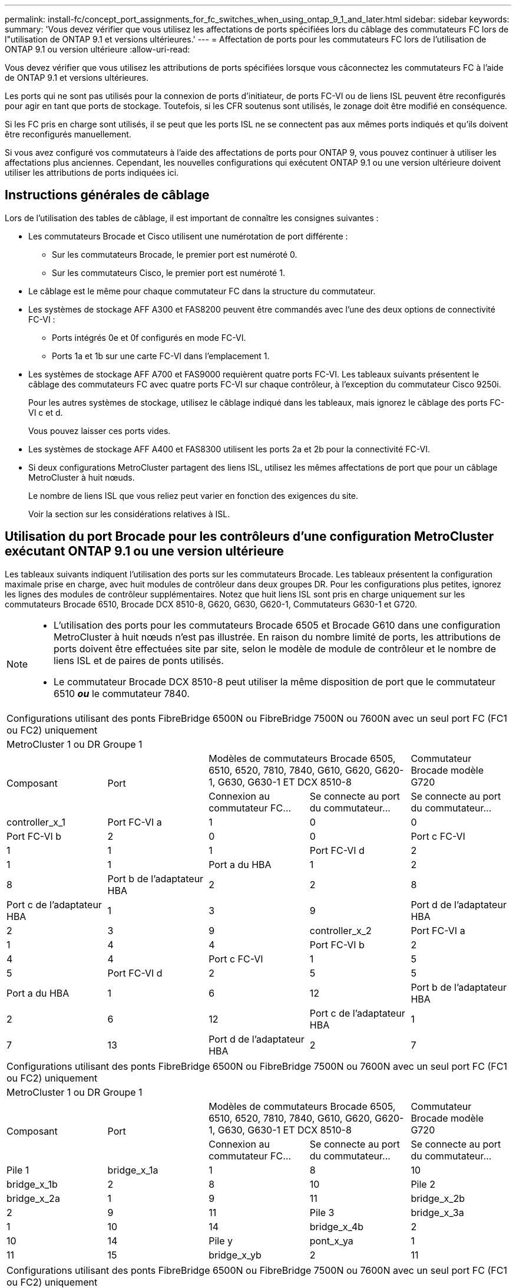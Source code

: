 ---
permalink: install-fc/concept_port_assignments_for_fc_switches_when_using_ontap_9_1_and_later.html 
sidebar: sidebar 
keywords:  
summary: 'Vous devez vérifier que vous utilisez les affectations de ports spécifiées lors du câblage des commutateurs FC lors de l"utilisation de ONTAP 9.1 et versions ultérieures.' 
---
= Affectation de ports pour les commutateurs FC lors de l'utilisation de ONTAP 9.1 ou version ultérieure
:allow-uri-read: 


Vous devez vérifier que vous utilisez les attributions de ports spécifiées lorsque vous câconnectez les commutateurs FC à l'aide de ONTAP 9.1 et versions ultérieures.

Les ports qui ne sont pas utilisés pour la connexion de ports d'initiateur, de ports FC-VI ou de liens ISL peuvent être reconfigurés pour agir en tant que ports de stockage. Toutefois, si les CFR soutenus sont utilisés, le zonage doit être modifié en conséquence.

Si les FC pris en charge sont utilisés, il se peut que les ports ISL ne se connectent pas aux mêmes ports indiqués et qu'ils doivent être reconfigurés manuellement.

Si vous avez configuré vos commutateurs à l'aide des affectations de ports pour ONTAP 9, vous pouvez continuer à utiliser les affectations plus anciennes. Cependant, les nouvelles configurations qui exécutent ONTAP 9.1 ou une version ultérieure doivent utiliser les attributions de ports indiquées ici.



== Instructions générales de câblage

Lors de l'utilisation des tables de câblage, il est important de connaître les consignes suivantes :

* Les commutateurs Brocade et Cisco utilisent une numérotation de port différente :
+
** Sur les commutateurs Brocade, le premier port est numéroté 0.
** Sur les commutateurs Cisco, le premier port est numéroté 1.


* Le câblage est le même pour chaque commutateur FC dans la structure du commutateur.
* Les systèmes de stockage AFF A300 et FAS8200 peuvent être commandés avec l'une des deux options de connectivité FC-VI :
+
** Ports intégrés 0e et 0f configurés en mode FC-VI.
** Ports 1a et 1b sur une carte FC-VI dans l'emplacement 1.


* Les systèmes de stockage AFF A700 et FAS9000 requièrent quatre ports FC-VI. Les tableaux suivants présentent le câblage des commutateurs FC avec quatre ports FC-VI sur chaque contrôleur, à l'exception du commutateur Cisco 9250i.
+
Pour les autres systèmes de stockage, utilisez le câblage indiqué dans les tableaux, mais ignorez le câblage des ports FC-VI c et d.

+
Vous pouvez laisser ces ports vides.

* Les systèmes de stockage AFF A400 et FAS8300 utilisent les ports 2a et 2b pour la connectivité FC-VI.
* Si deux configurations MetroCluster partagent des liens ISL, utilisez les mêmes affectations de port que pour un câblage MetroCluster à huit nœuds.
+
Le nombre de liens ISL que vous reliez peut varier en fonction des exigences du site.

+
Voir la section sur les considérations relatives à ISL.





== Utilisation du port Brocade pour les contrôleurs d'une configuration MetroCluster exécutant ONTAP 9.1 ou une version ultérieure

Les tableaux suivants indiquent l'utilisation des ports sur les commutateurs Brocade. Les tableaux présentent la configuration maximale prise en charge, avec huit modules de contrôleur dans deux groupes DR. Pour les configurations plus petites, ignorez les lignes des modules de contrôleur supplémentaires. Notez que huit liens ISL sont pris en charge uniquement sur les commutateurs Brocade 6510, Brocade DCX 8510-8, G620, G630, G620-1, Commutateurs G630-1 et G720.

[NOTE]
====
* L'utilisation des ports pour les commutateurs Brocade 6505 et Brocade G610 dans une configuration MetroCluster à huit nœuds n'est pas illustrée. En raison du nombre limité de ports, les attributions de ports doivent être effectuées site par site, selon le modèle de module de contrôleur et le nombre de liens ISL et de paires de ponts utilisés.
* Le commutateur Brocade DCX 8510-8 peut utiliser la même disposition de port que le commutateur 6510 *_ou_* le commutateur 7840.


====
|===


5+| Configurations utilisant des ponts FibreBridge 6500N ou FibreBridge 7500N ou 7600N avec un seul port FC (FC1 ou FC2) uniquement 


5+| MetroCluster 1 ou DR Groupe 1 


.2+| Composant .2+| Port 2+| Modèles de commutateurs Brocade 6505, 6510, 6520, 7810, 7840, G610, G620, G620-1, G630, G630-1 ET DCX 8510-8 | Commutateur Brocade modèle G720 


| Connexion au commutateur FC... | Se connecte au port du commutateur... | Se connecte au port du commutateur... 


 a| 
controller_x_1
 a| 
Port FC-VI a
 a| 
1
 a| 
0
 a| 
0



 a| 
Port FC-VI b
 a| 
2
 a| 
0
 a| 
0



 a| 
Port c FC-VI
 a| 
1
 a| 
1
 a| 
1



 a| 
Port FC-VI d
 a| 
2
 a| 
1
 a| 
1



 a| 
Port a du HBA
 a| 
1
 a| 
2
 a| 
8



 a| 
Port b de l'adaptateur HBA
 a| 
2
 a| 
2
 a| 
8



 a| 
Port c de l'adaptateur HBA
 a| 
1
 a| 
3
 a| 
9



 a| 
Port d de l'adaptateur HBA
 a| 
2
 a| 
3
 a| 
9



 a| 
controller_x_2
 a| 
Port FC-VI a
 a| 
1
 a| 
4
 a| 
4



 a| 
Port FC-VI b
 a| 
2
 a| 
4
 a| 
4



 a| 
Port c FC-VI
 a| 
1
 a| 
5
 a| 
5



 a| 
Port FC-VI d
 a| 
2
 a| 
5
 a| 
5



 a| 
Port a du HBA
 a| 
1
 a| 
6
 a| 
12



 a| 
Port b de l'adaptateur HBA
 a| 
2
 a| 
6
 a| 
12



 a| 
Port c de l'adaptateur HBA
 a| 
1
 a| 
7
 a| 
13



 a| 
Port d de l'adaptateur HBA
 a| 
2
 a| 
7
 a| 
13

|===
|===


5+| Configurations utilisant des ponts FibreBridge 6500N ou FibreBridge 7500N ou 7600N avec un seul port FC (FC1 ou FC2) uniquement 


5+| MetroCluster 1 ou DR Groupe 1 


.2+| Composant .2+| Port 2+| Modèles de commutateurs Brocade 6505, 6510, 6520, 7810, 7840, G610, G620, G620-1, G630, G630-1 ET DCX 8510-8 | Commutateur Brocade modèle G720 


| Connexion au commutateur FC... | Se connecte au port du commutateur... | Se connecte au port du commutateur... 


 a| 
Pile 1
 a| 
bridge_x_1a
 a| 
1
 a| 
8
 a| 
10



 a| 
bridge_x_1b
 a| 
2
 a| 
8
 a| 
10



 a| 
Pile 2
 a| 
bridge_x_2a
 a| 
1
 a| 
9
 a| 
11



 a| 
bridge_x_2b
 a| 
2
 a| 
9
 a| 
11



 a| 
Pile 3
 a| 
bridge_x_3a
 a| 
1
 a| 
10
 a| 
14



 a| 
bridge_x_4b
 a| 
2
 a| 
10
 a| 
14



 a| 
Pile y
 a| 
pont_x_ya
 a| 
1
 a| 
11
 a| 
15



 a| 
bridge_x_yb
 a| 
2
 a| 
11
 a| 
15



 a| 
[NOTE]
====
* Sur les commutateurs G620, G630, G620-1 et G630-1, des ponts supplémentaires peuvent être câblés aux ports 12 - 17, 20 et 21.
* Sur les commutateurs G610, des ponts supplémentaires peuvent être reliés aux ports 12 à 19.
* Sur les commutateurs G720, des ponts supplémentaires peuvent être câblés sur les ports 16 - 17, 20 et 21.


====
|===
|===


8+| Configurations utilisant des ponts FibreBridge 6500N ou FibreBridge 7500N ou 7600N avec un seul port FC (FC1 ou FC2) uniquement 


8+| MetroCluster 2 ou DR Groupe 2 


3+|  5+| Modèle de commutateur Brocade 


| Composant | Port | Se connecte au commutateur FC... | 6510, DCX 8510-8 | 6520 | 7840, DCX 8510-8 | G620, G620-1, G630, G630-1 | G720 


 a| 
controller_x_3
 a| 
Port FC-VI a
 a| 
1
 a| 
24
 a| 
48
 a| 
12
 a| 
18
 a| 
18



 a| 
Port FC-VI b
 a| 
2
 a| 
24
 a| 
48
 a| 
12
 a| 
18
 a| 
18



 a| 
Port c FC-VI
 a| 
1
 a| 
25
 a| 
49
 a| 
13
 a| 
19
 a| 
19



 a| 
Port FC-VI d
 a| 
2
 a| 
25
 a| 
49
 a| 
13
 a| 
19
 a| 
19



 a| 
Port a du HBA
 a| 
1
 a| 
26
 a| 
50
 a| 
14
 a| 
24
 a| 
26



 a| 
Port b de l'adaptateur HBA
 a| 
2
 a| 
26
 a| 
50
 a| 
14
 a| 
24
 a| 
26



 a| 
Port c de l'adaptateur HBA
 a| 
1
 a| 
27
 a| 
51
 a| 
15
 a| 
25
 a| 
27



 a| 
Port d de l'adaptateur HBA
 a| 
2
 a| 
27
 a| 
51
 a| 
15
 a| 
25
 a| 
27



 a| 
controller_x_4
 a| 
Port FC-VI a
 a| 
1
 a| 
28
 a| 
52
 a| 
16
 a| 
22
 a| 
22



 a| 
Port FC-VI b
 a| 
2
 a| 
28
 a| 
52
 a| 
16
 a| 
22
 a| 
22



 a| 
Port c FC-VI
 a| 
1
 a| 
29
 a| 
53
 a| 
17
 a| 
23
 a| 
23



 a| 
Port FC-VI d
 a| 
2
 a| 
29
 a| 
53
 a| 
17
 a| 
23
 a| 
23



 a| 
Port a du HBA
 a| 
1
 a| 
30
 a| 
54
 a| 
18
 a| 
28
 a| 
30



 a| 
Port b de l'adaptateur HBA
 a| 
2
 a| 
30
 a| 
54
 a| 
18
 a| 
28
 a| 
30



 a| 
Port c de l'adaptateur HBA
 a| 
1
 a| 
31
 a| 
55
 a| 
19
 a| 
29
 a| 
31



 a| 
Port d de l'adaptateur HBA
 a| 
2
 a| 
32
 a| 
55
 a| 
19
 a| 
29
 a| 
31



 a| 
Pile 1
 a| 
bridge_x_51a
 a| 
1
 a| 
32
 a| 
56
 a| 
20
 a| 
26
 a| 
32



 a| 
bridge_x_51b
 a| 
2
 a| 
32
 a| 
56
 a| 
20
 a| 
26
 a| 
32



 a| 
Pile 2
 a| 
bridge_x_52a
 a| 
1
 a| 
33
 a| 
57
 a| 
21
 a| 
27
 a| 
33



 a| 
bridge_x_52b
 a| 
2
 a| 
33
 a| 
57
 a| 
21
 a| 
27
 a| 
33



 a| 
Pile 3
 a| 
bridge_x_53a
 a| 
1
 a| 
34
 a| 
58
 a| 
22
 a| 
30
 a| 
34



 a| 
bridge_x_54b
 a| 
2
 a| 
34
 a| 
58
 a| 
22
 a| 
30
 a| 
34



 a| 
Pile y
 a| 
pont_x_ya
 a| 
1
 a| 
35
 a| 
59
 a| 
23
 a| 
31
 a| 
35



 a| 
bridge_x_yb
 a| 
2
 a| 
35
 a| 
59
 a| 
23
 a| 
31
 a| 
35



 a| 
[NOTE]
====
* Sur les commutateurs G720, des ponts supplémentaires peuvent être câblés sur les ports 36-39.


====
|===
|===


6+| Configurations utilisant FibreBridge 7500N ou 7600N utilisant les deux ports FC (FC1 et FC2) 


6+| MetroCluster 1 ou DR Groupe 1 


2.2+| Composant .2+| Port 2+| Modèles de commutateurs Brocade 6505, 6510, 6520, 7810, 7840, G610, G620, G620-1, G630, G630-1, Et DCX 8510-8 | Commutateur Brocade G720 


| Se connecte au commutateur FC... | Se connecte au port du commutateur... | Se connecte au port du commutateur... 


 a| 
Pile 1
 a| 
bridge_x_1a
 a| 
FC1
 a| 
1
 a| 
8
 a| 
10



 a| 
FC2
 a| 
2
 a| 
8
 a| 
10



 a| 
Bridge_x_1B
 a| 
FC1
 a| 
1
 a| 
9
 a| 
11



 a| 
FC2
 a| 
2
 a| 
9
 a| 
11



 a| 
Pile 2
 a| 
bridge_x_2a
 a| 
FC1
 a| 
1
 a| 
10
 a| 
14



 a| 
FC2
 a| 
2
 a| 
10
 a| 
14



 a| 
Bridge_x_2B
 a| 
FC1
 a| 
1
 a| 
11
 a| 
15



 a| 
FC2
 a| 
2
 a| 
11
 a| 
15



 a| 
Pile 3
 a| 
bridge_x_3a
 a| 
FC1
 a| 
1
 a| 
12*
 a| 
16



 a| 
FC2
 a| 
2
 a| 
12*
 a| 
16



 a| 
Bridge_x_3B
 a| 
FC1
 a| 
1
 a| 
13*
 a| 
17



 a| 
FC2
 a| 
2
 a| 
13*
 a| 
17



 a| 
Pile y
 a| 
pont_x_ya
 a| 
FC1
 a| 
1
 a| 
14*
 a| 
20



 a| 
FC2
 a| 
2
 a| 
14*
 a| 
20



 a| 
bridge_x_yb
 a| 
FC1
 a| 
1
 a| 
15*
 a| 
21



 a| 
FC2
 a| 
2
 a| 
15*
 a| 
21



 a| 
&ast ; les ports 12 à 15 sont réservés au deuxième groupe MetroCluster ou DR sur le commutateur Brocade 7840.


NOTE: Des ponts supplémentaires peuvent être câblés sur les ports 16, 17, 20 et 21 des commutateurs G620, G630, G620-1 et G630-1.

|===
|===


9+| Configurations utilisant FibreBridge 7500N ou 7600N utilisant les deux ports FC (FC1 et FC2) 


9+| MetroCluster 2 ou DR Groupe 2 


2.2+| Composant .2+| Port 6+| Modèle de commutateur Brocade 


| Se connecte au commutateur FC... | 6510, DCX 8510-8 | 6520 | 7840, DCX 8510-8 | G620, G620-1, G630, G630-1 | G720 


 a| 
controller_x_3
 a| 
Port FC-VI a
 a| 
1
 a| 
24
 a| 
48
 a| 
12
 a| 
18
 a| 
18



 a| 
Port FC-VI b
 a| 
2
 a| 
24
 a| 
48
 a| 
12
 a| 
18
 a| 
18



 a| 
Port c FC-VI
 a| 
1
 a| 
25
 a| 
49
 a| 
13
 a| 
19
 a| 
19



 a| 
Port FC-VI d
 a| 
2
 a| 
25
 a| 
49
 a| 
13
 a| 
19
 a| 
19



 a| 
Port a du HBA
 a| 
1
 a| 
26
 a| 
50
 a| 
14
 a| 
24
 a| 
26



 a| 
Port b de l'adaptateur HBA
 a| 
2
 a| 
26
 a| 
50
 a| 
14
 a| 
24
 a| 
26



 a| 
Port c de l'adaptateur HBA
 a| 
1
 a| 
27
 a| 
51
 a| 
15
 a| 
25
 a| 
27



 a| 
Port d de l'adaptateur HBA
 a| 
2
 a| 
27
 a| 
51
 a| 
15
 a| 
25
 a| 
27



 a| 
controller_x_4
 a| 
Port FC-VI a
 a| 
1
 a| 
28
 a| 
52
 a| 
16
 a| 
22
 a| 
22



 a| 
Port FC-VI b
 a| 
2
 a| 
28
 a| 
52
 a| 
16
 a| 
22
 a| 
22



 a| 
Port c FC-VI
 a| 
1
 a| 
29
 a| 
53
 a| 
17
 a| 
23
 a| 
23



 a| 
Port FC-VI d
 a| 
2
 a| 
29
 a| 
53
 a| 
17
 a| 
23
 a| 
23



 a| 
Port a du HBA
 a| 
1
 a| 
30
 a| 
54
 a| 
18
 a| 
28
 a| 
30



 a| 
Port b de l'adaptateur HBA
 a| 
2
 a| 
30
 a| 
54
 a| 
18
 a| 
28
 a| 
30



 a| 
Port c de l'adaptateur HBA
 a| 
1
 a| 
31
 a| 
55
 a| 
19
 a| 
29
 a| 
31



 a| 
Port d de l'adaptateur HBA
 a| 
2
 a| 
31
 a| 
55
 a| 
19
 a| 
29
 a| 
31



 a| 
Pile 1
 a| 
bridge_x_51a
 a| 
FC1
 a| 
1
 a| 
32
 a| 
56
 a| 
20
 a| 
26
 a| 
32



 a| 
FC2
 a| 
2
 a| 
32
 a| 
56
 a| 
20
 a| 
26
 a| 
32



 a| 
bridge_x_51b
 a| 
FC1
 a| 
1
 a| 
33
 a| 
57
 a| 
21
 a| 
27
 a| 
33



 a| 
FC2
 a| 
2
 a| 
33
 a| 
57
 a| 
21
 a| 
27
 a| 
33



 a| 
Pile 2
 a| 
bridge_x_52a
 a| 
FC1
 a| 
1
 a| 
34
 a| 
58
 a| 
22
 a| 
30
 a| 
34



 a| 
FC2
 a| 
2
 a| 
34
 a| 
58
 a| 
22
 a| 
30
 a| 
34



 a| 
bridge_x_52b
 a| 
FC1
 a| 
1
 a| 
35
 a| 
59
 a| 
23
 a| 
31
 a| 
35



 a| 
FC2
 a| 
2
 a| 
35
 a| 
59
 a| 
23
 a| 
31
 a| 
35



 a| 
Pile 3
 a| 
bridge_x_53a
 a| 
FC1
 a| 
1
 a| 
36
 a| 
60
 a| 
-
 a| 
32
 a| 
36



 a| 
FC2
 a| 
2
 a| 
36
 a| 
60
 a| 
-
 a| 
32
 a| 
36



 a| 
bridge_x_53b
 a| 
FC1
 a| 
1
 a| 
37
 a| 
61
 a| 
-
 a| 
33
 a| 
37



 a| 
FC2
 a| 
2
 a| 
37
 a| 
61
 a| 
-
 a| 
33
 a| 
37



 a| 
Pile y
 a| 
bridge_x_5ya
 a| 
FC1
 a| 
1
 a| 
38
 a| 
62
 a| 
-
 a| 
34
 a| 
38



 a| 
FC2
 a| 
2
 a| 
38
 a| 
62
 a| 
-
 a| 
34
 a| 
38



 a| 
bridge_x_5yb
 a| 
FC1
 a| 
1
 a| 
39
 a| 
63
 a| 
-
 a| 
35
 a| 
39



 a| 
FC2
 a| 
2
 a| 
39
 a| 
63
 a| 
-
 a| 
35
 a| 
39



 a| 

NOTE: Des ponts supplémentaires peuvent être câblés sur les ports 36 à 39 des commutateurs G620, G630, G620-1 et G630-1.
 a| 

|===


== Utilisation du port Brocade pour les liaisons ISL dans une configuration MetroCluster exécutant ONTAP 9.1 ou une version ultérieure

Le tableau suivant montre l'utilisation des ports ISL pour les commutateurs Brocade.


NOTE: Les systèmes AFF A700 ou FAS9000 prennent en charge jusqu'à huit liens ISL pour de meilleures performances. Huit liens ISL sont pris en charge sur les commutateurs Brocade 6510 et G620.

|===


| Changer de modèle | Port ISL | Port du commutateur 


 a| 
Brocade 6520
 a| 
Port ISL 1
 a| 
23



 a| 
Port ISL 2
 a| 
47



 a| 
Port ISL 3
 a| 
71



 a| 
Port ISL 4
 a| 
95



 a| 
Brocade 6505
 a| 
Port ISL 1
 a| 
20



 a| 
Port ISL 2
 a| 
21



 a| 
Port ISL 3
 a| 
22



 a| 
Port ISL 4
 a| 
23



 a| 
Brocade 6510 et Brocade DCX 8510-8
 a| 
Port ISL 1
 a| 
40



 a| 
Port ISL 2
 a| 
41



 a| 
Port ISL 3
 a| 
42



 a| 
Port ISL 4
 a| 
43



 a| 
Port ISL 5
 a| 
44



 a| 
Port ISL 6
 a| 
45



 a| 
Port ISL 7
 a| 
46



 a| 
Port ISL 8
 a| 
47



 a| 
Brocade 7810
 a| 
Port ISL 1
 a| 
ge2 (10 Gbit/s)



 a| 
Port ISL 2
 a| 
Ge3 (10 Gbits/s)



 a| 
Port ISL 3
 a| 
ge4 (10 Gbit/s)



 a| 
Port ISL 4
 a| 
ge5 (10 Gbit/s)



 a| 
Port ISL 5
 a| 
Ge6 (10 Gbit/s)



 a| 
Port ISL 6
 a| 
Ge7 (10 Gbit/s)



 a| 
Brocade 7840

*Remarque* : le commutateur Brocade 7840 prend en charge soit deux ports VE-40 Gbit/s, soit jusqu'à quatre ports VE-ports 10 Gbit/s par commutateur pour la création de liens ISL FCIP.
 a| 
Port ISL 1
 a| 
Ge0 (40 Gbits/s) ou ge2 (10 Gbits/s)



 a| 
Port ISL 2
 a| 
ge1 (40 Gbits/s) ou ge3 (10 Gbits/s)



 a| 
Port ISL 3
 a| 
ge10 (10 Gbit/s)



 a| 
Port ISL 4
 a| 
Ge11 (10 Gbit/s)



 a| 
Brocade G610
 a| 
Port ISL 1
 a| 
20



 a| 
Port ISL 2
 a| 
21



 a| 
Port ISL 3
 a| 
22



 a| 
Port ISL 4
 a| 
23



 a| 
BROCADE G620, G620-1, G630, G630-1, G720
 a| 
Port ISL 1
 a| 
40



 a| 
Port ISL 2
 a| 
41



 a| 
Port ISL 3
 a| 
42



 a| 
Port ISL 4
 a| 
43



 a| 
Port ISL 5
 a| 
44



 a| 
Port ISL 6
 a| 
45



 a| 
Port ISL 7
 a| 
46



 a| 
Port ISL 8
 a| 
47

|===


== Utilisation des ports Cisco pour les contrôleurs dans une configuration MetroCluster exécutant ONTAP 9.4 ou une version ultérieure

Les tableaux présentent le nombre maximal de configurations prises en charge, avec huit modules de contrôleur dans deux groupes de reprise sur incident. Pour les configurations plus petites, ignorez les lignes des modules de contrôleur supplémentaires.

|===


4+| Cisco 9396S 


| Composant | Port | Interrupteur 1 | Contacteur 2 


 a| 
controller_x_1
 a| 
Port FC-VI a
 a| 
1
 a| 
-



 a| 
Port FC-VI b
 a| 
-
 a| 
1



 a| 
Port c FC-VI
 a| 
2
 a| 
-



 a| 
Port FC-VI d
 a| 
-
 a| 
2



 a| 
Port a du HBA
 a| 
3
 a| 
-



 a| 
Port b de l'adaptateur HBA
 a| 
-
 a| 
3



 a| 
Port c de l'adaptateur HBA
 a| 
4
 a| 
-



 a| 
Port d de l'adaptateur HBA
 a| 
-
 a| 
4



 a| 
controller_x_2
 a| 
Port FC-VI a
 a| 
5
 a| 
-



 a| 
Port FC-VI b
 a| 
-
 a| 
5



 a| 
Port c FC-VI
 a| 
6
 a| 
-



 a| 
Port FC-VI d
 a| 
-
 a| 
6



 a| 
Port a du HBA
 a| 
7
 a| 
-



 a| 
Port b de l'adaptateur HBA
 a| 
-
 a| 
7



 a| 
Port c de l'adaptateur HBA
 a| 
8
 a| 



 a| 
Port d de l'adaptateur HBA
 a| 
-
 a| 
8



 a| 
controller_x_3
 a| 
Port FC-VI a
 a| 
49
 a| 



 a| 
Port FC-VI b
 a| 
-
 a| 
49



 a| 
Port c FC-VI
 a| 
50
 a| 
-



 a| 
Port FC-VI d
 a| 
-
 a| 
50



 a| 
Port a du HBA
 a| 
51
 a| 
-



 a| 
Port b de l'adaptateur HBA
 a| 
-
 a| 
51



 a| 
Port c de l'adaptateur HBA
 a| 
52
 a| 



 a| 
Port d de l'adaptateur HBA
 a| 
-
 a| 
52



 a| 
controller_x_4
 a| 
Port FC-VI a
 a| 
53
 a| 
-



 a| 
Port FC-VI b
 a| 
-
 a| 
53



 a| 
Port c FC-VI
 a| 
54
 a| 
-



 a| 
Port FC-VI d
 a| 
-
 a| 
54



 a| 
Port a du HBA
 a| 
55
 a| 
-



 a| 
Port b de l'adaptateur HBA
 a| 
-
 a| 
55



 a| 
Port c de l'adaptateur HBA
 a| 
56
 a| 
-



 a| 
Port d de l'adaptateur HBA
 a| 
-
 a| 
56

|===
|===


4+| Cisco 9148S 


| Composant | Port | Interrupteur 1 | Contacteur 2 


 a| 
controller_x_1
 a| 
Port FC-VI a
 a| 
1
 a| 



 a| 
Port FC-VI b
 a| 
-
 a| 
1



 a| 
Port c FC-VI
 a| 
2
 a| 
-



 a| 
Port FC-VI d
 a| 
-
 a| 
2



 a| 
Port a du HBA
 a| 
3
 a| 
-



 a| 
Port b de l'adaptateur HBA
 a| 
-
 a| 
3



 a| 
Port c de l'adaptateur HBA
 a| 
4
 a| 
-



 a| 
Port d de l'adaptateur HBA
 a| 
-
 a| 
4



 a| 
controller_x_2
 a| 
Port FC-VI a
 a| 
5
 a| 
-



 a| 
Port FC-VI b
 a| 
-
 a| 
5



 a| 
Port c FC-VI
 a| 
6
 a| 
-



 a| 
Port FC-VI d
 a| 
-
 a| 
6



 a| 
Port a du HBA
 a| 
7
 a| 
-



 a| 
Port b de l'adaptateur HBA
 a| 
-
 a| 
7



 a| 
Port c de l'adaptateur HBA
 a| 
8
 a| 
-



 a| 
Port d de l'adaptateur HBA
 a| 
-
 a| 
8



 a| 
controller_x_3
 a| 
Port FC-VI a
 a| 
25
 a| 



 a| 
Port FC-VI b
 a| 
-
 a| 
25



 a| 
Port c FC-VI
 a| 
26
 a| 
-



 a| 
Port FC-VI d
 a| 
-
 a| 
26



 a| 
Port a du HBA
 a| 
27
 a| 
-



 a| 
Port b de l'adaptateur HBA
 a| 
-
 a| 
27



 a| 
Port c de l'adaptateur HBA
 a| 
28
 a| 
-



 a| 
Port d de l'adaptateur HBA
 a| 
-
 a| 
28



 a| 
controller_x_4
 a| 
Port FC-VI a
 a| 
29
 a| 
-



 a| 
Port FC-VI b
 a| 
-
 a| 
29



 a| 
Port c FC-VI
 a| 
30
 a| 
-



 a| 
Port FC-VI d
 a| 
-
 a| 
30



 a| 
Port a du HBA
 a| 
31
 a| 
-



 a| 
Port b de l'adaptateur HBA
 a| 
-
 a| 
31



 a| 
Port c de l'adaptateur HBA
 a| 
32
 a| 
-



 a| 
Port d de l'adaptateur HBA
 a| 
-
 a| 
32

|===
|===


4+| Cisco 9132T 


4+| Module MDS 1 


| Composant | Port | Interrupteur 1 | Contacteur 2 


 a| 
controller_x_1
 a| 
Port FC-VI a
 a| 
1
 a| 
-



 a| 
Port FC-VI b
 a| 
-
 a| 
1



 a| 
Port c FC-VI
 a| 
2
 a| 
-



 a| 
Port FC-VI d
 a| 
-
 a| 
2



 a| 
Port a du HBA
 a| 
3
 a| 
-



 a| 
Port b de l'adaptateur HBA
 a| 
-
 a| 
3



 a| 
Port c de l'adaptateur HBA
 a| 
4
 a| 
-



 a| 
Port d de l'adaptateur HBA
 a| 
-
 a| 
4



 a| 
controller_x_2
 a| 
Port FC-VI a
 a| 
5
 a| 
-



 a| 
Port FC-VI b
 a| 
-
 a| 
5



 a| 
Port c FC-VI
 a| 
6
 a| 
-



 a| 
Port FC-VI d
 a| 
-
 a| 
6



 a| 
Port a du HBA
 a| 
7
 a| 
-



 a| 
Port b de l'adaptateur HBA
 a| 
-
 a| 
7



 a| 
Port c de l'adaptateur HBA
 a| 
8
 a| 
-



 a| 
Port d de l'adaptateur HBA
 a| 
-
 a| 
8



4+| Module MDS 2 


 a| 
Composant
 a| 
Port
 a| 
Interrupteur 1
 a| 
Contacteur 2



 a| 
controller_x_3
 a| 
Port FC-VI a
 a| 
1
 a| 
-



 a| 
Port FC-VI b
 a| 
-
 a| 
1



 a| 
Port c FC-VI
 a| 
2
 a| 
-



 a| 
Port FC-VI d
 a| 
-
 a| 
2



 a| 
Port a du HBA
 a| 
3
 a| 
-



 a| 
Port b de l'adaptateur HBA
 a| 
-
 a| 
3



 a| 
Port c de l'adaptateur HBA
 a| 
4
 a| 
-



 a| 
Port d de l'adaptateur HBA
 a| 
-
 a| 
4



 a| 
controller_x_4
 a| 
Port FC-VI a
 a| 
5
 a| 
-



 a| 
Port FC-VI b
 a| 
-
 a| 
5



 a| 
Port c FC-VI
 a| 
6
 a| 
-



 a| 
Port FC-VI d
 a| 
-
 a| 
6



 a| 
Port a du HBA
 a| 
7
 a| 
-



 a| 
Port b de l'adaptateur HBA
 a| 
-
 a| 
7



 a| 
Port c de l'adaptateur HBA
 a| 
8
 a| 
-



 a| 
Port d de l'adaptateur HBA
 a| 
-
 a| 
8

|===

NOTE: Le tableau suivant montre les systèmes équipés de deux ports FC-VI. Les systèmes AFF A700 et FAS9000 disposent de quatre ports FC-VI (a, b, c et d). Si vous utilisez un système AFF A700 ou FAS9000, les attributions de ports se déplacent d'une position à l'autre. Par exemple, les ports FC-VI c et d passent au port de commutateur 2 et aux ports d'adaptateur HBA a et b, puis au port de commutateur 3.

|===


4+| Cisco 9250i Remarque : le commutateur Cisco 9250i n'est pas pris en charge pour les configurations MetroCluster à huit nœuds. 


| Composant | Port | Interrupteur 1 | Contacteur 2 


 a| 
controller_x_1
 a| 
Port FC-VI a
 a| 
1
 a| 
-



 a| 
Port FC-VI b
 a| 
-
 a| 
1



 a| 
Port a du HBA
 a| 
2
 a| 
-



 a| 
Port b de l'adaptateur HBA
 a| 
-
 a| 
2



 a| 
Port c de l'adaptateur HBA
 a| 
3
 a| 
-



 a| 
Port d de l'adaptateur HBA
 a| 
-
 a| 
3



 a| 
controller_x_2
 a| 
Port FC-VI a
 a| 
4
 a| 
-



 a| 
Port FC-VI b
 a| 
-
 a| 
4



 a| 
Port a du HBA
 a| 
5
 a| 
-



 a| 
Port b de l'adaptateur HBA
 a| 
-
 a| 
5



 a| 
Port c de l'adaptateur HBA
 a| 
6
 a| 
-



 a| 
Port d de l'adaptateur HBA
 a| 
-
 a| 
6



 a| 
controller_x_3
 a| 
Port FC-VI a
 a| 
7
 a| 
-



 a| 
Port FC-VI b
 a| 
-
 a| 
7



 a| 
Port a du HBA
 a| 
8
 a| 
-



 a| 
Port b de l'adaptateur HBA
 a| 
-
 a| 
8



 a| 
Port c de l'adaptateur HBA
 a| 
9
 a| 
-



 a| 
Port d de l'adaptateur HBA
 a| 
-
 a| 
9



 a| 
controller_x_4
 a| 
Port FC-VI a
 a| 
10
 a| 
-



 a| 
Port FC-VI b
 a| 
-
 a| 
10



 a| 
Port a du HBA
 a| 
11
 a| 
-



 a| 
Port b de l'adaptateur HBA
 a| 
-
 a| 
11



 a| 
Port c de l'adaptateur HBA
 a| 
13
 a| 
-



 a| 
Port d de l'adaptateur HBA
 a| 
-
 a| 
13

|===


== Utilisation des ports Cisco pour ponts FC-SAS dans une configuration MetroCluster exécutant ONTAP 9.1 ou une version ultérieure

|===


4+| Cisco 9396S 


| FibreBridge 7500 avec deux ports FC | Port | Interrupteur 1 | Contacteur 2 


 a| 
bridge_x_1a
 a| 
FC1
 a| 
9
 a| 
-



 a| 
FC2
 a| 
-
 a| 
9



 a| 
bridge_x_1b
 a| 
FC1
 a| 
10
 a| 
-



 a| 
FC2
 a| 
-
 a| 
10



 a| 
bridge_x_2a
 a| 
FC1
 a| 
11
 a| 
-



 a| 
FC2
 a| 
-
 a| 
11



 a| 
bridge_x_2b
 a| 
FC1
 a| 
12
 a| 
-



 a| 
FC2
 a| 
-
 a| 
12



 a| 
bridge_x_3a
 a| 
FC1
 a| 
13
 a| 
-



 a| 
FC2
 a| 
-
 a| 
13



 a| 
bridge_x_3b
 a| 
FC1
 a| 
14
 a| 
-



 a| 
FC2
 a| 
-
 a| 
14



 a| 
bridge_x_4a
 a| 
FC1
 a| 
15
 a| 
-



 a| 
FC2
 a| 
-
 a| 
15



 a| 
bridge_x_4b
 a| 
FC1
 a| 
16
 a| 
-



 a| 
FC2
 a| 
-
 a| 
16

|===
Des ponts supplémentaires peuvent être connectés à l'aide des ports 17 à 40 et 57 à 88 en suivant le même modèle.

|===


4+| Cisco 9148S 


| FibreBridge 7500 avec deux ports FC | Port | Interrupteur 1 | Contacteur 2 


 a| 
bridge_x_1a
 a| 
FC1
 a| 
9
 a| 
-



 a| 
FC2
 a| 
-
 a| 
9



 a| 
bridge_x_1b
 a| 
FC1
 a| 
10
 a| 
-



 a| 
FC2
 a| 
-
 a| 
10



 a| 
bridge_x_2a
 a| 
FC1
 a| 
11
 a| 
-



 a| 
FC2
 a| 
-
 a| 
11



 a| 
bridge_x_2b
 a| 
FC1
 a| 
12
 a| 
-



 a| 
FC2
 a| 
-
 a| 
12



 a| 
bridge_x_3a
 a| 
FC1
 a| 
13
 a| 
-



 a| 
FC2
 a| 
-
 a| 
13



 a| 
bridge_x_3b
 a| 
FC1
 a| 
14
 a| 
-



 a| 
FC2
 a| 
-
 a| 
14



 a| 
bridge_x_4a
 a| 
FC1
 a| 
15
 a| 
-



 a| 
FC2
 a| 
-
 a| 
15



 a| 
bridge_x_4b
 a| 
FC1
 a| 
16
 a| 
-



 a| 
FC2
 a| 
-
 a| 
16

|===
Des ponts supplémentaires pour un deuxième groupe de reprise sur incident ou une deuxième configuration MetroCluster peuvent être connectés en utilisant les ports 33 à 40 suivant le même modèle.

|===


4+| Cisco 9132T 


| FibreBridge 7500 avec deux ports FC | Port | Commutateur | Contacteur 2 


 a| 
bridge_x_1a
 a| 
FC1
 a| 
9
 a| 
-



 a| 
FC2
 a| 
-
 a| 
9



 a| 
bridge_x_1b
 a| 
FC1
 a| 
10
 a| 
-



 a| 
FC2
 a| 
-
 a| 
10



 a| 
bridge_x_2a
 a| 
FC1
 a| 
11
 a| 
-



 a| 
FC2
 a| 
-
 a| 
11



 a| 
bridge_x_2b
 a| 
FC1
 a| 
12
 a| 
-



 a| 
FC2
 a| 
-
 a| 
12

|===
Des ponts supplémentaires pour un deuxième groupe de reprise sur incident ou une deuxième configuration MetroCluster peuvent être connectés en utilisant les mêmes numéros de port sur le deuxième module MDS.

|===


4+| Cisco 9250i 


| FibreBridge 7500 avec deux ports FC | Port | Interrupteur 1 | Contacteur 2 


 a| 
bridge_x_1a
 a| 
FC1
 a| 
14
 a| 
-



 a| 
FC2
 a| 
-
 a| 
14



 a| 
bridge_x_1b
 a| 
FC1
 a| 
15
 a| 
-



 a| 
FC2
 a| 
-
 a| 
15



 a| 
bridge_x_2a
 a| 
FC1
 a| 
17
 a| 
-



 a| 
FC2
 a| 
-
 a| 
17



 a| 
bridge_x_2b
 a| 
FC1
 a| 
18
 a| 
-



 a| 
FC2
 a| 
-
 a| 
18



 a| 
bridge_x_3a
 a| 
FC1
 a| 
19
 a| 
-



 a| 
FC2
 a| 
-
 a| 
19



 a| 
bridge_x_3b
 a| 
FC1
 a| 
21
 a| 
-



 a| 
FC2
 a| 
-
 a| 
21



 a| 
bridge_x_4a
 a| 
FC1
 a| 
22
 a| 
-



 a| 
FC2
 a| 
-
 a| 
22



 a| 
bridge_x_4b
 a| 
FC1
 a| 
23
 a| 
-



 a| 
FC2
 a| 
-
 a| 
23

|===
Des ponts supplémentaires pour un deuxième groupe de reprise sur incident ou une deuxième configuration MetroCluster peuvent être connectés en utilisant les ports 25 à 48 suivant le même modèle.

Les tableaux suivants indiquent l'utilisation des ports de pont lors de l'utilisation de ponts FiberBridge 6500 ou de ponts FiberBridge 7500 avec un seul port FC (FC1 ou FC2). Pour les ponts FiberBridge 7500 utilisant un port FC, FC1 ou FC2 peuvent être câblés au port indiqué comme FC1. Des ponts supplémentaires peuvent être connectés à l'aide des ports 25-48.

|===


4+| Ponts FiberBridge 6500 ou ponts FiberBridge 7500 utilisant un port FC 


.2+| FibreBridge 6500 ou FibreBridge 7500 avec un port FC .2+| Port 2+| Cisco 9396S 


| Interrupteur 1 | Contacteur 2 


 a| 
bridge_x_1a
 a| 
FC1
 a| 
9
 a| 
-



 a| 
bridge_x_1b
 a| 
FC1
 a| 
-
 a| 
9



 a| 
bridge_x_2a
 a| 
FC1
 a| 
10
 a| 
-



 a| 
bridge_x_2b
 a| 
FC1
 a| 
-
 a| 
10



 a| 
bridge_x_3a
 a| 
FC1
 a| 
11
 a| 
-



 a| 
bridge_x_3b
 a| 
FC1
 a| 
-
 a| 
11



 a| 
bridge_x_4a
 a| 
FC1
 a| 
12
 a| 
-



 a| 
bridge_x_4b
 a| 
FC1
 a| 
-
 a| 
12



 a| 
bridge_x_5a
 a| 
FC1
 a| 
13
 a| 
-



 a| 
bridge_x_5b
 a| 
FC1
 a| 
-
 a| 
13



 a| 
bridge_x_6a
 a| 
FC1
 a| 
14
 a| 
-



 a| 
bridge_x_6b
 a| 
FC1
 a| 
-
 a| 
14



 a| 
bridge_x_7a
 a| 
FC1
 a| 
15
 a| 
-



 a| 
bridge_x_7b
 a| 
FC1
 a| 
-
 a| 
15



 a| 
bridge_x_8a
 a| 
FC1
 a| 
16
 a| 
-



 a| 
bridge_x_8b
 a| 
FC1
 a| 
-
 a| 
16

|===
Des ponts supplémentaires peuvent être connectés à l'aide des ports 17 à 40 et 57 à 88 en suivant le même modèle.

|===


4+| Ponts FiberBridge 6500 ou ponts FiberBridge 7500 utilisant un port FC 


.2+| Pont .2+| Port 2+| Cisco 9148S 


| Interrupteur 1 | Contacteur 2 


 a| 
bridge_x_1a
 a| 
FC1
 a| 
9
 a| 
-



 a| 
bridge_x_1b
 a| 
FC1
 a| 
-
 a| 
9



 a| 
bridge_x_2a
 a| 
FC1
 a| 
10
 a| 
-



 a| 
bridge_x_2b
 a| 
FC1
 a| 
-
 a| 
10



 a| 
bridge_x_3a
 a| 
FC1
 a| 
11
 a| 
-



 a| 
bridge_x_3b
 a| 
FC1
 a| 
-
 a| 
11



 a| 
bridge_x_4a
 a| 
FC1
 a| 
12
 a| 
-



 a| 
bridge_x_4b
 a| 
FC1
 a| 
-
 a| 
12



 a| 
bridge_x_5a
 a| 
FC1
 a| 
13
 a| 
-



 a| 
bridge_x_5b
 a| 
FC1
 a| 
-
 a| 
13



 a| 
bridge_x_6a
 a| 
FC1
 a| 
14
 a| 
-



 a| 
bridge_x_6b
 a| 
FC1
 a| 
-
 a| 
14



 a| 
bridge_x_7a
 a| 
FC1
 a| 
15
 a| 
-



 a| 
bridge_x_7b
 a| 
FC1
 a| 
-
 a| 
15



 a| 
bridge_x_8a
 a| 
FC1
 a| 
16
 a| 
-



 a| 
bridge_x_8b
 a| 
FC1
 a| 
-
 a| 
16

|===
Des ponts supplémentaires pour un deuxième groupe de reprise sur incident ou une deuxième configuration MetroCluster peuvent être connectés en utilisant les ports 25 à 48 suivant le même modèle.

|===


4+| Cisco 9250i 


| FibreBridge 6500 ou FibreBridge 7500 avec un port FC | Port | Interrupteur 1 | Contacteur 2 


 a| 
bridge_x_1a
 a| 
FC1
 a| 
14
 a| 
-



 a| 
bridge_x_1b
 a| 
FC1
 a| 
-
 a| 
14



 a| 
bridge_x_2a
 a| 
FC1
 a| 
15
 a| 
-



 a| 
bridge_x_2b
 a| 
FC1
 a| 
-
 a| 
15



 a| 
bridge_x_3a
 a| 
FC1
 a| 
17
 a| 
-



 a| 
bridge_x_3b
 a| 
FC1
 a| 
-
 a| 
17



 a| 
bridge_x_4a
 a| 
FC1
 a| 
18
 a| 
-



 a| 
bridge_x_4b
 a| 
FC1
 a| 
-
 a| 
18



 a| 
bridge_x_5a
 a| 
FC1
 a| 
19
 a| 
-



 a| 
bridge_x_5b
 a| 
FC1
 a| 
-
 a| 
19



 a| 
bridge_x_6a
 a| 
FC1
 a| 
21
 a| 
-



 a| 
bridge_x_6b
 a| 
FC1
 a| 
-
 a| 
21



 a| 
bridge_x_7a
 a| 
FC1
 a| 
22
 a| 
-



 a| 
bridge_x_7b
 a| 
FC1
 a| 
-
 a| 
22



 a| 
bridge_x_8a
 a| 
FC1
 a| 
23
 a| 
-



 a| 
bridge_x_8b
 a| 
FC1
 a| 
-
 a| 
23

|===
Des ponts supplémentaires peuvent être connectés à l'aide des ports 25 à 48 en suivant le même modèle.



== L'utilisation des ports Cisco pour ISL dans une configuration à huit nœuds dans une configuration MetroCluster exécutant ONTAP 9.1 ou une version ultérieure

Le tableau suivant montre l'utilisation des ports ISL. L'utilisation des ports ISL est identique sur tous les commutateurs de la configuration.

|===


| Changer de modèle | Port ISL | Port du commutateur 


 a| 
Cisco 9396S
 a| 
ISL 1
 a| 
44



 a| 
ISL 2
 a| 
48



 a| 
ISL 3
 a| 
92



 a| 
ISL 4
 a| 
96



 a| 
Cisco 9250i avec licence à 24 ports
 a| 
ISL 1
 a| 
12



 a| 
ISL 2
 a| 
16



 a| 
ISL 3
 a| 
20



 a| 
ISL 4
 a| 
24



 a| 
Cisco 9148S
 a| 
ISL 1
 a| 
20



 a| 
ISL 2
 a| 
24



 a| 
ISL 3
 a| 
44



 a| 
ISL 4
 a| 
48



 a| 
Cisco 9132T
 a| 
ISL 1
 a| 
Port 13 du module MDS 1



 a| 
ISL 2
 a| 
Port 14 du module MDS 1



 a| 
ISL 3
 a| 
Port 15 du module MDS 1



 a| 
ISL 4
 a| 
Port 16 du module MDS 1

|===